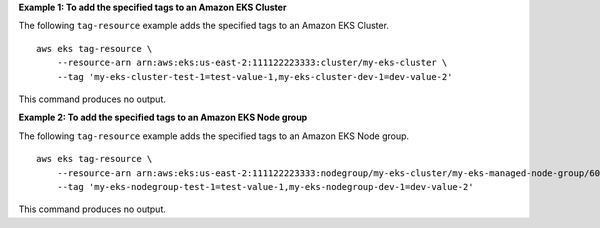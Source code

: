 **Example 1: To add the specified tags to an Amazon EKS Cluster**

The following ``tag-resource`` example adds the specified tags to an Amazon EKS Cluster. ::

    aws eks tag-resource \
        --resource-arn arn:aws:eks:us-east-2:111122223333:cluster/my-eks-cluster \
        --tag 'my-eks-cluster-test-1=test-value-1,my-eks-cluster-dev-1=dev-value-2'

This command produces no output.

**Example 2: To add the specified tags to an Amazon EKS Node group**

The following ``tag-resource`` example adds the specified tags to an Amazon EKS Node group. ::

    aws eks tag-resource \
        --resource-arn arn:aws:eks:us-east-2:111122223333:nodegroup/my-eks-cluster/my-eks-managed-node-group/60c71ed2-2cfb-020f-a5f4-ad32477f198c \
        --tag 'my-eks-nodegroup-test-1=test-value-1,my-eks-nodegroup-dev-1=dev-value-2'

This command produces no output.